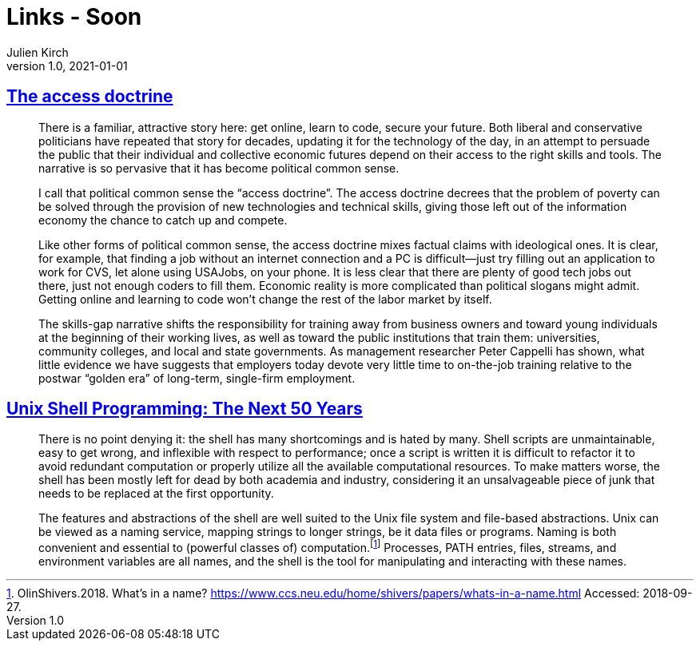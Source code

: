 = Links - Soon
Julien Kirch
v1.0, 2021-01-01
:article_lang: en
:figure-caption!:
:article_description:

== link:https://logicmag.io/distribution/the-access-doctrine/[The access doctrine]

[quote]
____
There is a familiar, attractive story here: get online, learn to code, secure your future. Both liberal and conservative politicians have repeated that story for decades, updating it for the technology of the day, in an attempt to persuade the public that their individual and collective economic futures depend on their access to the right skills and tools. The narrative is so pervasive that it has become political common sense.

I call that political common sense the "`access doctrine`". The access doctrine decrees that the problem of poverty can be solved through the provision of new technologies and technical skills, giving those left out of the information economy the chance to catch up and compete.

Like other forms of political common sense, the access doctrine mixes factual claims with ideological ones. It is clear, for example, that finding a job without an internet connection and a PC is difficult—just try filling out an application to work for CVS, let alone using USAJobs, on your phone. It is less clear that there are plenty of good tech jobs out there, just not enough coders to fill them. Economic reality is more complicated than political slogans might admit. Getting online and learning to code won't change the rest of the labor market by itself. 
____

[quote]
____
The skills-gap narrative shifts the responsibility for training away from business owners and toward young individuals at the beginning of their working lives, as well as toward the public institutions that train them: universities, community colleges, and local and state governments. As management researcher Peter Cappelli has shown, what little evidence we have suggests that employers today devote very little time to on-the-job training relative to the postwar "`golden era`" of long-term, single-firm employment. 
____

== link:https://sigops.org/s/conferences/hotos/2021/papers/hotos21-s06-greenberg.pdf[Unix Shell Programming: The Next 50 Years]

[quote]
____
There is no point denying it: the shell has many shortcomings and is hated by many. Shell scripts are unmaintainable, easy to get wrong, and inflexible with respect to performance; once a script is written it is difficult to refactor it to avoid redundant computation or properly utilize all the available computational resources. To make matters worse, the shell has been mostly left for dead by both academia and industry, considering it an unsalvageable piece of junk that needs to be replaced at the first opportunity.
____

[quote]
____
The features and abstractions of the shell are well suited to the Unix file system and file-based abstractions. Unix can be viewed as a naming service, mapping strings to longer strings, be it data files or programs. Naming is both convenient and essential to (powerful classes of) computation.footnote:[OlinShivers.2018. What’s in a name? link:https://www.ccs.neu.edu/home/shivers/papers/whats-in-a-name.html[https://www.ccs.neu.edu/home/shivers/papers/whats-in-a-name.html] Accessed: 2018-09-27.] Processes, PATH entries, files, streams, and environment variables are all names, and the shell is the tool for manipulating and interacting with these names.
____
